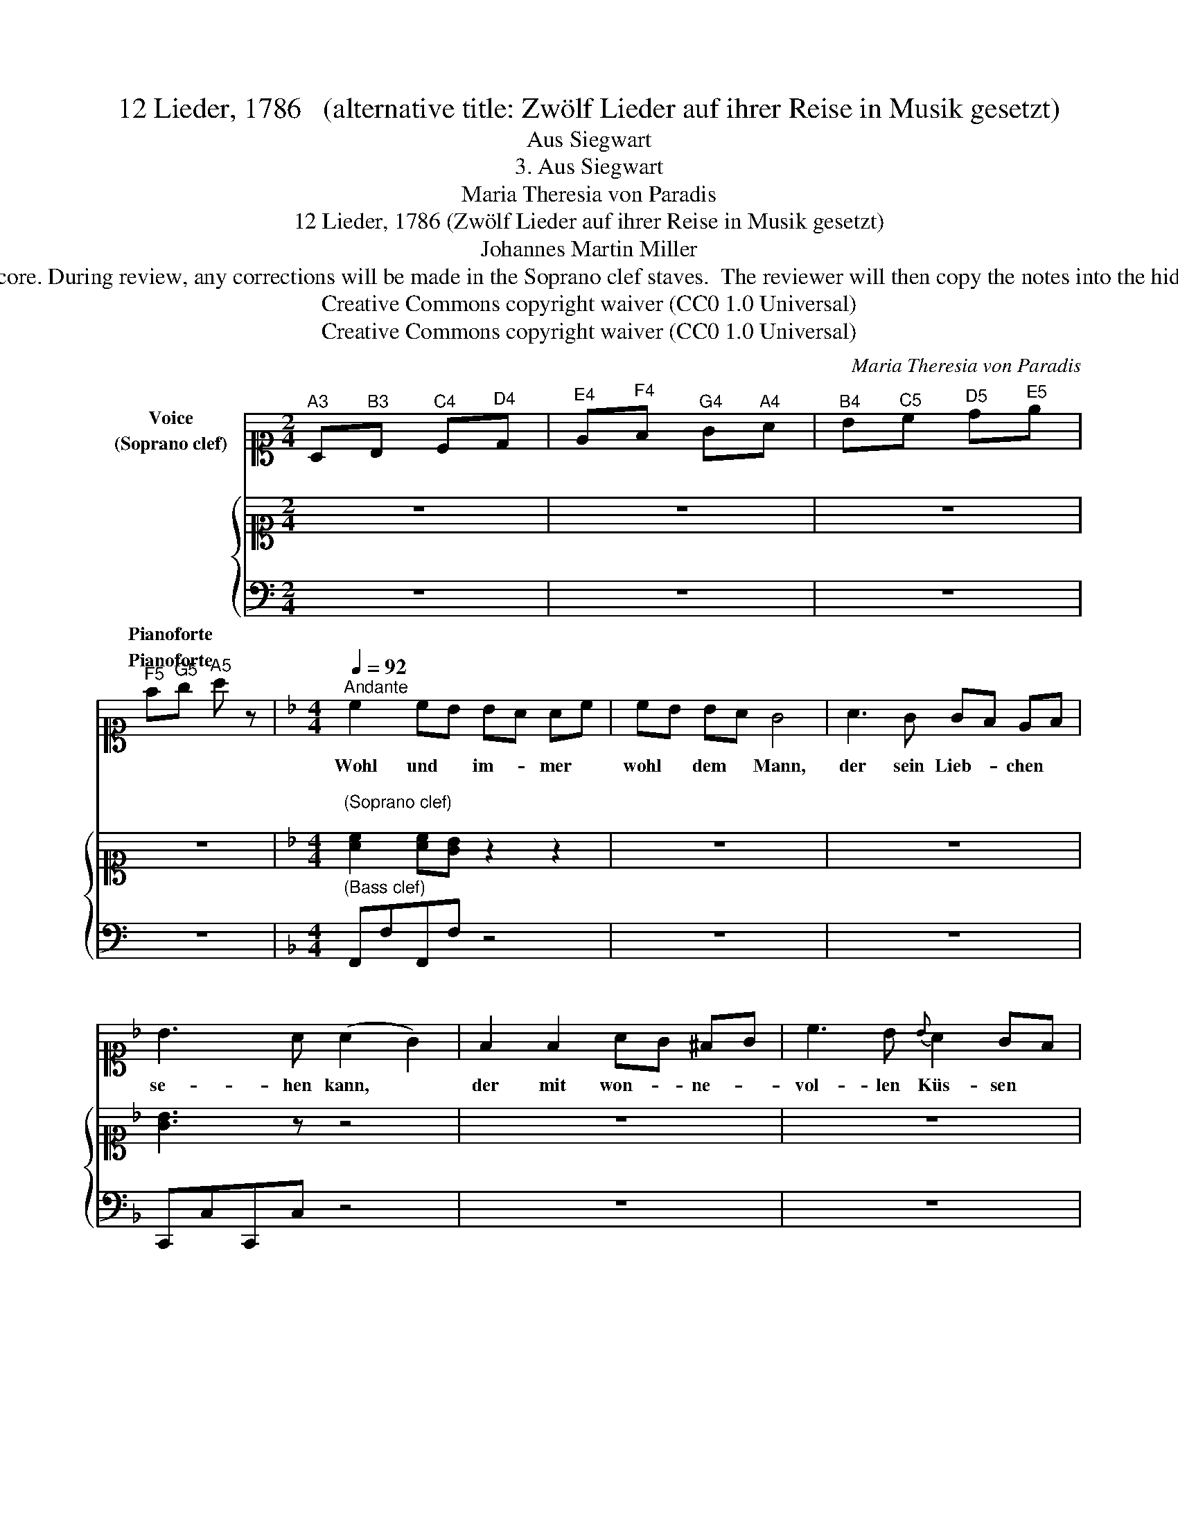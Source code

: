 X:1
T:12 Lieder, 1786   (alternative title: Zwölf Lieder auf ihrer Reise in Musik gesetzt)
T:Aus Siegwart
T:3. Aus Siegwart
T:Maria Theresia von Paradis
T:12 Lieder, 1786 (Zwölf Lieder auf ihrer Reise in Musik gesetzt) 
T:Johannes Martin Miller
T:NOTE TO TRANSCRIBER: Please transcribe the notes as shown in the IMSLP edition, into the piano's Soprano clef stave shown on this template score. During review, any corrections will be made in the Soprano clef staves.  The reviewer will then copy the notes into the hidden Treble clef staves, reveal the Treble clef staves and delete the Soprano clef staves before the score is published to the  OpenScore Lieder Corpus. 
T:Creative Commons copyright waiver (CC0 1.0 Universal)
T:Creative Commons copyright waiver (CC0 1.0 Universal)
C:Maria Theresia von Paradis
Z:Johannes Martin Miller
Z:Creative Commons copyright waiver (CC0 1.0 Universal)
%%score 1 { 2 3 }
L:1/8
M:2/4
K:C
V:1 alto1 nm="Voice\n(Soprano clef)"
V:2 alto1 nm="\n\n\n\n\n\n\nPianoforte"
V:3 bass nm="Pianoforte"
V:1
"^A3" A,"^B3"B,"^C4" C"^D4"D |"^E4" E"^F4"F"^G4" G"^A4"A |"^B4" B"^C5"c"^D5" d"^E5"e | %3
w: |||
"^F5" f"^G5"g"^A5" a z |[K:F][M:4/4][Q:1/4=92]"^Andante" c2 cB BA Ac | cB BA G4 | A3 G GF EF | %7
w: |Wohl und * im- * mer *|wohl * dem * Mann,|der sein Lieb- * chen *|
 B3 A (A2 G2) | F2 F2 AG ^FG | c3 B{B} A2 GF | F2 F2 AG ^FG | c3 B A2 GF | f2 fe ed dc | cB BA B4 | %14
w: se- hen kann, *|der mit won- * ne- *|vol- len Küs- sen *|darf in sei- * nen *|Arm sie schlies- sen, *|wohl und * im- * mer *|wohl * dem * Mann,|
 d3 d cA BG | F2 G2{G} A4 | f2 fe ed dc | cB BA B4 | d3 d cA BG | F2 E2 F2 z2 | z8 | z8 | z8 | %23
w: der sein Lieb- * chen *|se- hen kann,|wohl und * im- * mer *|wohl * dem * Mann,|der sein Lieb- * chen *|se- hen kann.||||
 z8 |] %24
w: |
V:2
 z4 | z4 | z4 | z4 |[K:F][M:4/4]"^\n(Soprano clef)\n" [Ac]2 [Ac][GB] z2 z2 | z8 | z8 | [GB]3 z z4 | %8
 z8 | z8 | [A,F]C z z z z z z | z8 | z8 | [Ac][GB] z2 z4 | z8 | z8 | [df]2 z2 z4 | z8 | z8 | z8 | %20
 cBBG z4 | z8 | z8 | z8 |] %24
V:3
 z4 | z4 | z4 | z4 |[K:F][M:4/4]"^(Bass clef)" F,,F,F,,F, z4 | z8 | z8 | C,,C,C,,C, z4 | z8 | z8 | %10
 [F,,F,]2 z2 z2 z2 | z8 |[K:alto1] z8 |[K:bass] [A,C][G,B,] z2 z4 | z8 | z8 | %16
[K:alto1] [DF]2 z2 z4 |[K:bass] z8 | z8 | z8 | C,,C,C,,C, z4 | z8 | z8 | z8 |] %24

